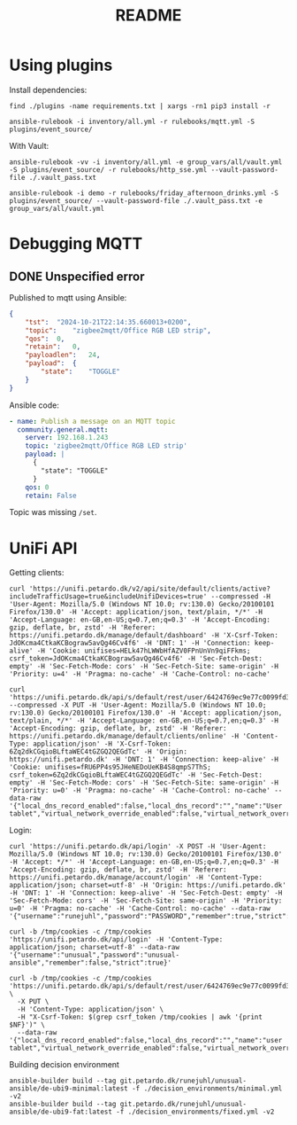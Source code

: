 #+title: README
* Using plugins
Install dependencies:
#+begin_src shell
find ./plugins -name requirements.txt | xargs -rn1 pip3 install -r
#+end_src

#+begin_src shell
ansible-rulebook -i inventory/all.yml -r rulebooks/mqtt.yml -S plugins/event_source/
#+end_src

With Vault:
#+begin_src shell
ansible-rulebook -vv -i inventory/all.yml -e group_vars/all/vault.yml -S plugins/event_source/ -r rulebooks/http_sse.yml --vault-password-file ./.vault_pass.txt
#+end_src

#+begin_src shell
ansible-rulebook -i demo -r rulebooks/friday_afternoon_drinks.yml -S plugins/event_source/ --vault-password-file ./.vault_pass.txt -e group_vars/all/vault.yml
#+end_src

* Debugging MQTT
** DONE Unspecified error
Published to mqtt using Ansible:
#+begin_src json
{
	"tst":	"2024-10-21T22:14:35.660013+0200",
	"topic":	"zigbee2mqtt/Office RGB LED strip",
	"qos":	0,
	"retain":	0,
	"payloadlen":	24,
	"payload":	{
		"state":	"TOGGLE"
	}
}
#+end_src

Ansible code:
#+begin_src yaml
  - name: Publish a message on an MQTT topic
    community.general.mqtt:
      server: 192.168.1.243
      topic: 'zigbee2mqtt/Office RGB LED strip'
      payload: |
        {
          "state": "TOGGLE"
        }
      qos: 0
      retain: False
#+end_src

Topic was missing =/set=.
* UniFi API
Getting clients:
#+begin_src shell :wrap src json
curl 'https://unifi.petardo.dk/v2/api/site/default/clients/active?includeTrafficUsage=true&includeUnifiDevices=true' --compressed -H 'User-Agent: Mozilla/5.0 (Windows NT 10.0; rv:130.0) Gecko/20100101 Firefox/130.0' -H 'Accept: application/json, text/plain, */*' -H 'Accept-Language: en-GB,en-US;q=0.7,en;q=0.3' -H 'Accept-Encoding: gzip, deflate, br, zstd' -H 'Referer: https://unifi.petardo.dk/manage/default/dashboard' -H 'X-Csrf-Token: JdOKcma4CtkaKCBograw5avQg46Cv4f6' -H 'DNT: 1' -H 'Connection: keep-alive' -H 'Cookie: unifises=HELk47hLWWbHfAZV0FPnUnVn9qiFFkms; csrf_token=JdOKcma4CtkaKCBograw5avQg46Cv4f6' -H 'Sec-Fetch-Dest: empty' -H 'Sec-Fetch-Mode: cors' -H 'Sec-Fetch-Site: same-origin' -H 'Priority: u=4' -H 'Pragma: no-cache' -H 'Cache-Control: no-cache'
#+end_src

#+begin_src shell
curl 'https://unifi.petardo.dk/api/s/default/rest/user/6424769ec9e77c0099fd3e6f' --compressed -X PUT -H 'User-Agent: Mozilla/5.0 (Windows NT 10.0; rv:130.0) Gecko/20100101 Firefox/130.0' -H 'Accept: application/json, text/plain, */*' -H 'Accept-Language: en-GB,en-US;q=0.7,en;q=0.3' -H 'Accept-Encoding: gzip, deflate, br, zstd' -H 'Referer: https://unifi.petardo.dk/manage/default/clients/online' -H 'Content-Type: application/json' -H 'X-Csrf-Token: 6Zq2dkCGqioBLftaWEC4tGZGQ2QEGdTc' -H 'Origin: https://unifi.petardo.dk' -H 'DNT: 1' -H 'Connection: keep-alive' -H 'Cookie: unifises=fRU6PP4s95JHeNEDoUeKB4S8qmpS7ThS; csrf_token=6Zq2dkCGqioBLftaWEC4tGZGQ2QEGdTc' -H 'Sec-Fetch-Dest: empty' -H 'Sec-Fetch-Mode: cors' -H 'Sec-Fetch-Site: same-origin' -H 'Priority: u=0' -H 'Pragma: no-cache' -H 'Cache-Control: no-cache' --data-raw '{"local_dns_record_enabled":false,"local_dns_record":"","name":"User tablet","virtual_network_override_enabled":false,"virtual_network_override_id":"","usergroup_id":"5ff6a0c246e0fb01138ed94f","use_fixedip":false,"fixed_ip":"192.168.1.241","fixed_ap_enabled":false}'
#+end_src

Login:
#+begin_src shell
curl 'https://unifi.petardo.dk/api/login' -X POST -H 'User-Agent: Mozilla/5.0 (Windows NT 10.0; rv:130.0) Gecko/20100101 Firefox/130.0' -H 'Accept: */*' -H 'Accept-Language: en-GB,en-US;q=0.7,en;q=0.3' -H 'Accept-Encoding: gzip, deflate, br, zstd' -H 'Referer: https://unifi.petardo.dk/manage/account/login' -H 'Content-Type: application/json; charset=utf-8' -H 'Origin: https://unifi.petardo.dk' -H 'DNT: 1' -H 'Connection: keep-alive' -H 'Sec-Fetch-Dest: empty' -H 'Sec-Fetch-Mode: cors' -H 'Sec-Fetch-Site: same-origin' -H 'Priority: u=0' -H 'Pragma: no-cache' -H 'Cache-Control: no-cache' --data-raw '{"username":"runejuhl","password":"PASSWORD","remember":true,"strict":true}'
#+end_src

#+begin_src shell
curl -b /tmp/cookies -c /tmp/cookies 'https://unifi.petardo.dk/api/login' -H 'Content-Type: application/json; charset=utf-8' --data-raw '{"username":"unusual","password":"unusual-ansible","remember":false,"strict":true}'
#+end_src

#+RESULTS:
| {"meta":{"rc":"ok"} | data:[]} |

#+begin_src shell :output wrap json
curl -b /tmp/cookies -c /tmp/cookies 'https://unifi.petardo.dk/api/s/default/rest/user/6424769ec9e77c0099fd3e6f' \
  -X PUT \
  -H 'Content-Type: application/json' \
  -H "X-Csrf-Token: $(grep csrf_token /tmp/cookies | awk '{print $NF}')" \
  --data-raw '{"local_dns_record_enabled":false,"local_dns_record":"","name":"user tablet","virtual_network_override_enabled":false,"virtual_network_override_id":"","usergroup_id":"5ff6a0c246e0fb01138ed94f","use_fixedip":false,"fixed_ip":"192.168.1.241","fixed_ap_enabled":false}'
#+end_src

Building decision environment
#+begin_src shell
ansible-builder build --tag git.petardo.dk/runejuhl/unusual-ansible/de-ubi9-minimal:latest -f ./decision_environments/minimal.yml -v2
ansible-builder build --tag git.petardo.dk/runejuhl/unusual-ansible/de-ubi9-fat:latest -f ./decision_environments/fixed.yml -v2
#+end_src
